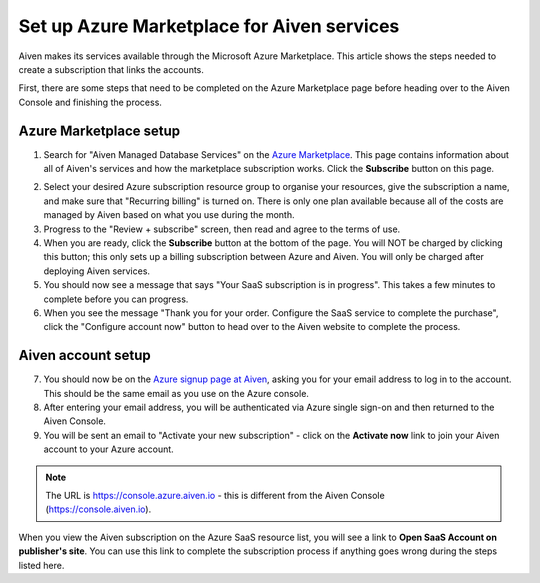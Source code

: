 Set up Azure Marketplace for Aiven services
===========================================

Aiven makes its services available through the Microsoft Azure Marketplace. This article shows the steps needed to create a subscription that links the accounts.

First, there are some steps that need to be completed on the Azure Marketplace page before heading over to the Aiven Console and finishing the process.

Azure Marketplace setup
-----------------------

1. Search for "Aiven Managed Database Services" on the `Azure Marketplace <https://portal.azure.com/#view/Microsoft_Azure_Marketplace/MarketplaceOffersBlade/selectedMenuItemId/home>`_. This page contains information about all of Aiven's services and how the marketplace subscription works. Click the **Subscribe** button on this page.

.. image:: /images/platform/howto/azure-marketplace-listing.png
   :alt: Azure Marketplace listing tile for Aiven Managed Database Services
   :height: 342px 

2. Select your desired Azure subscription resource group to organise your resources, give the subscription a name, and make sure that "Recurring billing" is turned on. There is only one plan available because all of the costs are managed by Aiven based on what you use during the month.

3. Progress to the "Review + subscribe" screen, then read and agree to the terms of use.

4. When you are ready, click the **Subscribe** button at the bottom of the page. You will NOT be charged by clicking this button; this only sets up a billing subscription between Azure and Aiven. You will only be charged after deploying Aiven services.

5. You should now see a message that says "Your SaaS subscription is in progress". This takes a few minutes to complete before you can progress.

6. When you see the message "Thank you for your order. Configure the SaaS service to complete the purchase", click the "Configure account now" button to head over to the Aiven website to complete the process.

Aiven account setup
-------------------

7. You should now be on the `Azure signup page at Aiven <https://console.azure.aiven.io/login>`_, asking you for your email address to log in to the account. This should be the same email as you use on the Azure console.

8. After entering your email address, you will be authenticated via Azure single sign-on and then returned to the Aiven Console.

9. You will be sent an email to "Activate your new subscription" - click on the **Activate now** link to join your Aiven account to your Azure account.

.. note:: 
   The URL is https://console.azure.aiven.io - this is different from the Aiven Console (https://console.aiven.io).

When you view the Aiven subscription on the Azure SaaS resource list, you will see a link to **Open SaaS Account on publisher's site**. You can use this link to complete the subscription process if anything goes wrong during the steps listed here.

